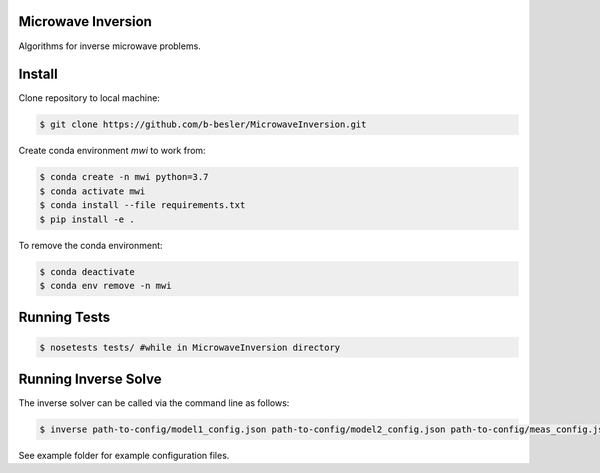 Microwave Inversion
===================
Algorithms for inverse microwave problems.

|Build Status|_

.. |Build Status| image:: https://dev.azure.com/brendonbesler/brendon_besler/_apis/build/status/b-besler.MicrowaveInversion?branchName=master
.. _Build Status: https://dev.azure.com/brendonbesler/brendon_besler/_build/latest?definitionId=1&branchName=master

Install
=================
Clone repository to local machine:

.. code-block:: base

  $ git clone https://github.com/b-besler/MicrowaveInversion.git

Create conda environment `mwi` to work from:

.. code-block:: bash

  $ conda create -n mwi python=3.7
  $ conda activate mwi
  $ conda install --file requirements.txt
  $ pip install -e .

To remove the conda environment:

.. code-block:: bash

  $ conda deactivate
  $ conda env remove -n mwi
Running Tests
=============

.. code-block:: bash

  $ nosetests tests/ #while in MicrowaveInversion directory
Running Inverse Solve
=====================

The inverse solver can be called via the command line as follows:
 
.. code-block:: bash

  $ inverse path-to-config/model1_config.json path-to-config/model2_config.json path-to-config/meas_config.json path-to-config/image_config.json path-to-output

See example folder for example configuration files.
 

